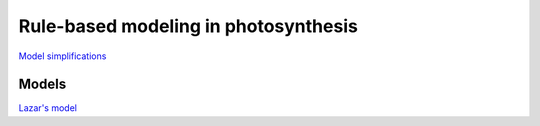 Rule-based modeling in photosynthesis
=====================================

`Model simplifications <http://nbviewer.ipython.org/github/jniznan/rbm-photosynthesis/blob/master/model_simplification.ipynb>`_


Models
------
`Lazar's model <http://nbviewer.ipython.org/github/jniznan/rbm-photosynthesis/blob/master/lazar.ipynb>`_

